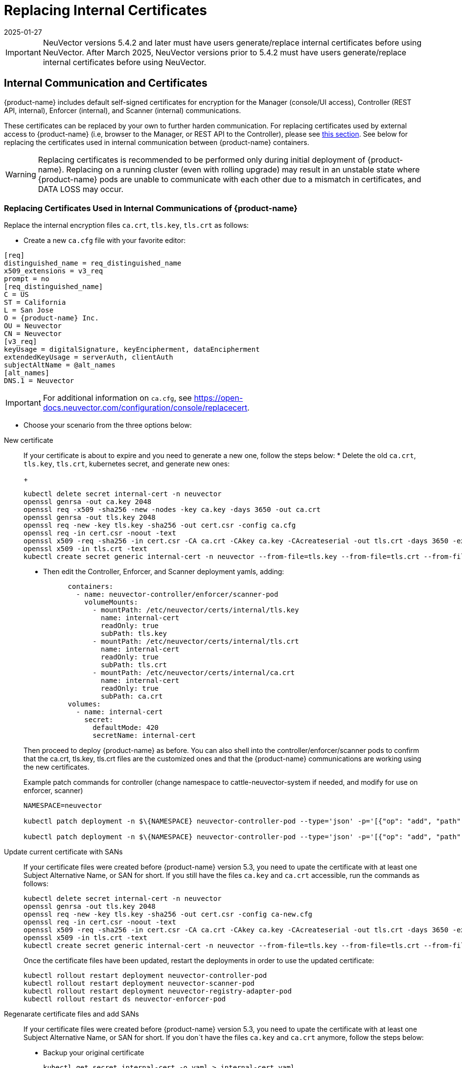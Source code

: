 = Replacing Internal Certificates
:revdate: 2025-01-27
:page-revdate: {revdate}
:page-opendocs-origin: /02.deploying/01.production/04.internal/04.internal.md
:page-opendocs-slug: /deploying/production/internal

[IMPORTANT]
====
NeuVector versions 5.4.2 and later must have users generate/replace internal certificates before using NeuVector.
After March 2025, NeuVector versions prior to 5.4.2 must have users generate/replace internal certificates before using NeuVector.
====

== Internal Communication and Certificates

{product-name} includes default self-signed certificates for encryption for the Manager (console/UI access), Controller (REST API, internal), Enforcer (internal), and Scanner (internal) communications.

These certificates can be replaced by your own to further harden communication. For replacing certificates used by external access to {product-name} (i.e, browser to the Manager, or REST API to the Controller), please see xref:replacecert.adoc[this section]. See below for replacing the certificates used in internal communication between {product-name} containers.

[WARNING]
====
Replacing certificates is recommended to be performed only during initial deployment of {product-name}. Replacing on a running cluster (even with rolling upgrade) may result in an unstable state where {product-name} pods are unable to communicate with each other due to a mismatch in certificates, and DATA LOSS may occur.
====

=== Replacing Certificates Used in Internal Communications of {product-name}

Replace the internal encryption files `ca.crt`, `tls.key`, `tls.crt` as follows:

* Create a new `ca.cfg` file with your favorite editor:

[,shell]
----
[req]
distinguished_name = req_distinguished_name
x509_extensions = v3_req
prompt = no
[req_distinguished_name]
C = US
ST = California
L = San Jose
O = {product-name} Inc.
OU = Neuvector
CN = Neuvector
[v3_req]
keyUsage = digitalSignature, keyEncipherment, dataEncipherment
extendedKeyUsage = serverAuth, clientAuth
subjectAltName = @alt_names
[alt_names]
DNS.1 = Neuvector
----

[IMPORTANT]
====
For additional information on `ca.cfg`, see https://open-docs.neuvector.com/configuration/console/replacecert.
====

* Choose your scenario from the three options below:

[tabs]
========
New certificate::
+
======
If your certificate is about to expire and you need to generate a new one, follow the steps below: 
* Delete the old `ca.crt`, `tls.key`, `tls.crt`, kubernetes secret, and generate new ones:
+
--
[,bash]
----
kubectl delete secret internal-cert -n neuvector 
openssl genrsa -out ca.key 2048 
openssl req -x509 -sha256 -new -nodes -key ca.key -days 3650 -out ca.crt 
openssl genrsa -out tls.key 2048 
openssl req -new -key tls.key -sha256 -out cert.csr -config ca.cfg 
openssl req -in cert.csr -noout -text 
openssl x509 -req -sha256 -in cert.csr -CA ca.crt -CAkey ca.key -CAcreateserial -out tls.crt -days 3650 -extensions 'v3_req' -extfile ca.cfg 
openssl x509 -in tls.crt -text 
kubectl create secret generic internal-cert -n neuvector --from-file=tls.key --from-file=tls.crt --from-file=ca.crt
----
--

* Then edit the Controller, Enforcer, and Scanner deployment yamls, adding:
+
--
[,yaml]
----
      containers:
        - name: neuvector-controller/enforcer/scanner-pod
          volumeMounts:
            - mountPath: /etc/neuvector/certs/internal/tls.key
              name: internal-cert
              readOnly: true
              subPath: tls.key
            - mountPath: /etc/neuvector/certs/internal/tls.crt
              name: internal-cert
              readOnly: true
              subPath: tls.crt
            - mountPath: /etc/neuvector/certs/internal/ca.crt
              name: internal-cert
              readOnly: true
              subPath: ca.crt
      volumes:
        - name: internal-cert
          secret:
            defaultMode: 420
            secretName: internal-cert
----
--

Then proceed to deploy {product-name} as before. You can also shell into the controller/enforcer/scanner pods to confirm that the ca.crt, tls.key, tls.crt files are the customized ones and that the {product-name} communications are working using the new certificates.

.Example patch commands for controller (change namespace to cattle-neuvector-system if needed, and modify for use on enforcer, scanner)
[,bash]
----
NAMESPACE=neuvector

kubectl patch deployment -n $\{NAMESPACE} neuvector-controller-pod --type='json' -p='[{"op": "add", "path": "/spec/template/spec/volumes/-", "value": {"name": "internal-cert", "secret": {"defaultMode": 420, "secretName": "internal-cert"}} } ]'

kubectl patch deployment -n $\{NAMESPACE} neuvector-controller-pod --type='json' -p='[{"op": "add", "path": "/spec/template/spec/containers/0/volumeMounts", "value": [{"mountPath": "/etc/neuvector/certs/internal/cert.key", "name": "internal-cert", "readOnly": true, "subPath": "cert.key"}, {"mountPath": "/etc/neuvector/certs/internal/cert.pem", "name": "internal-cert", "readOnly": true, "subPath": "cert.pem"}, {"mountPath": "/etc/neuvector/certs/internal/ca.cert", "name": "internal-cert", "readOnly": true, "subPath": "ca.cert"} ] } ]'
----
======

Update current certificate with SANs::
+
======
If your certificate files were created before {product-name} version 5.3, you need to upate the certificate with at least one Subject Alternative Name, or SAN for short. If you still have the files `ca.key` and `ca.crt` accessible, run the commands as follows:

[,bash]
----
kubectl delete secret internal-cert -n neuvector 
openssl genrsa -out tls.key 2048 
openssl req -new -key tls.key -sha256 -out cert.csr -config ca-new.cfg 
openssl req -in cert.csr -noout -text 
openssl x509 -req -sha256 -in cert.csr -CA ca.crt -CAkey ca.key -CAcreateserial -out tls.crt -days 3650 -extensions 'v3_req' -extfile ca-new.cfg 
openssl x509 -in tls.crt -text 
kubectl create secret generic internal-cert -n neuvector --from-file=tls.key --from-file=tls.crt --from-file=ca.crt
----

Once the certificate files have been updated, restart the deployments in order to use the updated certificate: 

[,bash]
----
kubectl rollout restart deployment neuvector-controller-pod 
kubectl rollout restart deployment neuvector-scanner-pod 
kubectl rollout restart deployment neuvector-registry-adapter-pod 
kubectl rollout restart ds neuvector-enforcer-pod
----
======

Regenarate certificate files and add SANs::
+
======
If your certificate files were created before {product-name} version 5.3, you need to upate the certificate with at least one Subject Alternative Name, or SAN for short. If you don´t have the files `ca.key` and `ca.crt` anymore, follow the steps below: 

* Backup your original certificate 
+
--
[,bash]
----
kubectl get secret internal-cert -o yaml > internal-cert.yaml
----
--

* Export the existing internal-cert
+
--
[,bash]
----
kubectl get secret internal-cert -o json | jq -r '.data."ca.crt"' | base64 -d > old-ca.crt 
kubectl get secret internal-cert -o json | jq -r '.data."tls.crt"' | base64 -d > old-tls.crt 
kubectl get secret internal-cert -o json | jq -r '.data."tls.key"' | base64 -d > old-tls.key 
----
--

* Create new certificate files and internal certificates 
+
--
[,bash]
----
openssl genrsa -out ca.key 2048 
openssl req -x509 -sha256 -new -nodes -key ca.key -days 3650 -out ca.crt 
openssl genrsa -out tls.key 2048 
openssl req -new -key tls.key -sha256 -out cert.csr -config ca.cfg 
openssl req -in cert.csr -noout -text 
openssl x509 -req -sha256 -in cert.csr -CA ca.crt -CAkey ca.key -CAcreateserial -out tls.crt -days 3650 -extensions 'v3_req' -extfile ca.cfg 
openssl x509 -in tls.crt -text 
----
--

* Merge the old and new `ca.crt` files 
+
--
[,bash]
----
cat old-ca.crt > /tmp/ca.crt cat ca.crt >> /tmp/ca.crt 
----
--

* Update the Kubernetes secret with the merged `ca.crt`
+
--
[,bash]
----
kubectl delete secret internal-cert -n neuvector 
kubectl create secret generic internal-cert -n neuvector --from-file=tls.key=old-tls.key --from-file=tls.crt=old-tls.crt --from-file=ca.crt=/tmp/ca.crt 
----
--

* Restart the deployments in order to use the updated certificate 
+
--
[,bash]
----
kubectl rollout restart deployment neuvector-controller-pod 
kubectl rollout restart deployment neuvector-scanner-pod 
kubectl rollout restart deployment neuvector-registry-adapter-pod 
kubectl rollout restart ds neuvector-enforcer-pod 
----
--

* Wait for the restart to complete 
+
--
[,bash]
----
kubectl rollout status deployment neuvector-controller-pod 
kubectl rollout status deployment neuvector-scanner-pod 
kubectl rollout status deployment neuvector-registry-adapter-pod 
kubectl rollout status ds neuvector-enforcer-pod 
----
--

* Make sure the console can be accessed and controllers are all online.* Update the Kubernetes secret with the new `tls.key` 
+
--
[,bash]
----
kubectl delete secret internal-cert -n neuvector 
kubectl create secret generic internal-cert -n neuvector --from-file=tls.key=tls.key --from-file=tls.crt=tls.crt --from-file=ca.crt=/tmp/ca.crt 
----
--

* Restart the deployments in order to use the updated certificate 
+
--
[,bash]
----
kubectl rollout restart deployment neuvector-controller-pod 
kubectl rollout restart deployment neuvector-scanner-pod 
kubectl rollout restart deployment neuvector-registry-adapter-pod 
kubectl rollout restart ds neuvector-enforcer-pod 
----
--

* Wait for the restart to complete 
+
--
[,bash]
----
kubectl rollout status deployment neuvector-controller-pod
kubectl rollout status deployment neuvector-scanner-pod
kubectl rollout status deployment neuvector-registry-adapter-pod
kubectl rollout status ds neuvector-enforcer-pod 
----
--

* Make sure the console can be accessed and controllers are all online.* Update the Kubernetes secret with the new `ca.crt` 
+
--
[,bash]
----
kubectl delete secret internal-cert -n neuvector
kubectl create secret generic internal-cert -n neuvector --from-file=tls.key=tls.key --from-file=tls.crt=tls.crt --from-file=ca.crt=ca.crt 
----
--

* Restart the deployments in order to use the updated certificate 
+
--
[,bash]
----
kubectl rollout restart deployment neuvector-controller-pod
kubectl rollout restart deployment neuvector-scanner-pod
kubectl rollout restart deployment neuvector-registry-adapter-pod
kubectl rollout restart ds neuvector-enforcer-pod 
----
--

* Wait for the restart to complete 
+
--
[,bash]
----
kubectl rollout status deployment neuvector-controller-pod
kubectl rollout status deployment neuvector-scanner-pod
kubectl rollout status deployment neuvector-registry-adapter-pod
kubectl rollout status ds neuvector-enforcer-pod 
----
--

* Make sure the console can be accessed and controllers are all online.
======
========

=== Updating/Deploying with Helm

As of Helm chart `2.4.1` we can now manage the internal certificate install. The chart https://github.com/neuvector/neuvector-helm/blob/master/charts/core/values.yaml[values.yaml] should be reviewed for all the settings. The below example uses RKE2, standard Ingress and installer certificates.

[,bash]
----
# add chart
helm repo add neuvector https://neuvector.github.io/neuvector-helm/

# update chart
helm repo update

# add domain for ingress
export domain=awesome.sauce

# run the helm
helm upgrade -i neuvector -n neuvector neuvector/core --create-namespace  --set imagePullSecrets=regsecret --set k3s.enabled=true --set k3s.runtimePath=/run/k3s/containerd/containerd.sock --set manager.ingress.enabled=true --set manager.ingress.host=neuvector.$domain --set manager.svc.type=ClusterIP --set controller.pvc.enabled=true --set controller.pvc.capacity=500Mi --set controller.internal.certificate.secret=internal-cert --set cve.scanner.internal.certificate.secret=internal-cert --set enforcer.internal.certificate.secret=internal-cert
----
